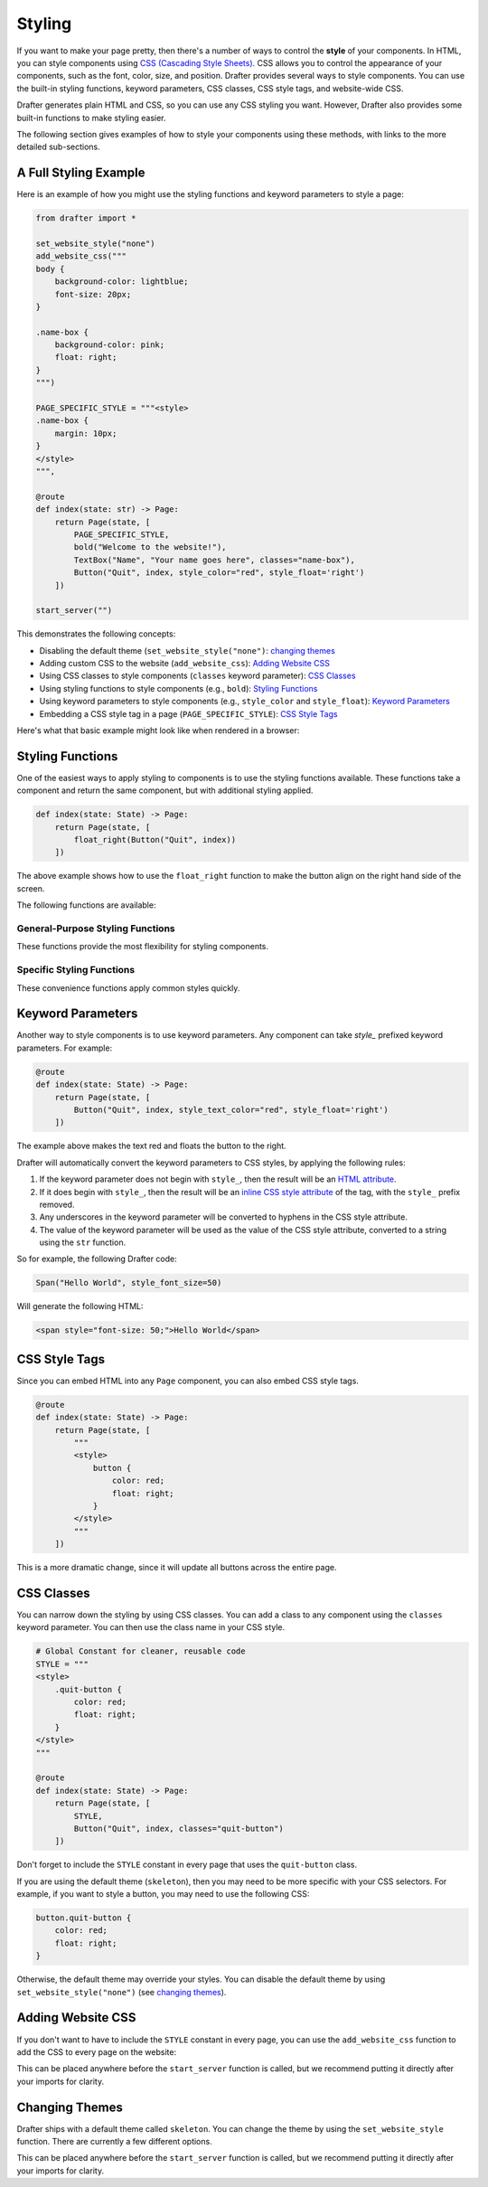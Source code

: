.. _styling:

Styling
=======

If you want to make your page pretty, then there's a number of ways to control the **style** of your components.
In HTML, you can style components using `CSS (Cascading Style Sheets) <https://developer.mozilla.org/en-US/docs/Web/CSS>`_. CSS allows you to control the appearance of
your components, such as the font, color, size, and position. Drafter provides several ways to style components.
You can use the built-in styling functions, keyword parameters, CSS classes, CSS style tags, and website-wide CSS.

Drafter generates plain HTML and CSS, so you can use any CSS styling you want. However, Drafter also provides
some built-in functions to make styling easier.

The following section gives examples of how to style your components using these methods,
with links to the more detailed sub-sections.

A Full Styling Example
----------------------

Here is an example of how you might use the styling functions and keyword parameters to style a page:

.. code-block:: python

    from drafter import *

    set_website_style("none")
    add_website_css("""
    body {
        background-color: lightblue;
        font-size: 20px;
    }

    .name-box {
        background-color: pink;
        float: right;
    }
    """)

    PAGE_SPECIFIC_STYLE = """<style>
    .name-box {
        margin: 10px;
    }
    </style>
    """,

    @route
    def index(state: str) -> Page:
        return Page(state, [
            PAGE_SPECIFIC_STYLE,
            bold("Welcome to the website!"),
            TextBox("Name", "Your name goes here", classes="name-box"),
            Button("Quit", index, style_color="red", style_float='right')
        ])

    start_server("")

This demonstrates the following concepts:

* Disabling the default theme (``set_website_style("none")``: `changing themes`_
* Adding custom CSS to the website (``add_website_css``): `Adding Website CSS`_
* Using CSS classes to style components (``classes`` keyword parameter): `CSS Classes`_
* Using styling functions to style components (e.g., ``bold``): `Styling Functions`_
* Using keyword parameters to style components (e.g., ``style_color`` and ``style_float``): `Keyword Parameters`_
* Embedding a CSS style tag in a page (``PAGE_SPECIFIC_STYLE``): `CSS Style Tags`_

Here's what that basic example might look like when rendered in a browser:

.. image:: images/styling_example_full.png
    :alt: Github Repository


Styling Functions
-----------------

One of the easiest ways to apply styling to components is to use the
styling functions available. These functions take a component and return
the same component, but with additional styling applied.

.. code-block:: python

    def index(state: State) -> Page:
        return Page(state, [
            float_right(Button("Quit", index))
        ])


The above example shows how to use the ``float_right`` function to make
the button align on the right hand side of the screen.

The following functions are available:

General-Purpose Styling Functions
^^^^^^^^^^^^^^^^^^^^^^^^^^^^^^^^^^

These functions provide the most flexibility for styling components.

.. function:: update_style(component, style, value)

    Updates a specific CSS style property of a component. This is the most general-purpose styling function,
    allowing you to set any CSS property. The function returns the component, so you can chain multiple calls.

    The ``style`` parameter should be the CSS property name (e.g., "color", "background-color", "font-size").
    Remember to include units in the ``value`` if they are required (e.g., "16px", "2em").

    .. code-block:: python

        update_style(Button("Click me", index), "color", "red")
        update_style(Text("Hello"), "font-size", "20px")

    :param component: The component to update (can be a string or Component instance).
    :type component: str | Component
    :param style: The CSS property name to change.
    :type style: str
    :param value: The value to set the CSS property to.
    :type value: str
    :return: The updated component.
    :rtype: Component

.. function:: update_attr(component, attr, value)

    Updates a specific HTML attribute of a component. This allows you to set attributes like ``id``, ``class``,
    ``title``, etc. The function returns the component, so you can chain multiple calls.

    .. code-block:: python

        update_attr(Text("Hello"), "id", "greeting")
        update_attr(Button("Click", index), "title", "Click this button to go home")

    :param component: The component to update (can be a string or Component instance).
    :type component: str | Component
    :param attr: The HTML attribute name to change.
    :type attr: str
    :param value: The value to set the attribute to.
    :type value: str
    :return: The updated component.
    :rtype: Component

Specific Styling Functions
^^^^^^^^^^^^^^^^^^^^^^^^^^^

These convenience functions apply common styles quickly.

.. function:: float_left(component)

    Makes the component "float" to the left, allowing other components to wrap around it.

.. function:: float_right(component)

    Makes the component "float" to the right, so that it aligns to the right side of the screen.

.. function:: bold(component)

    Makes the text bold (increasing the font weight and making it darker). Usually used to indicate importance.

.. function:: italic(component)

    Makes the text italic (slanted to the right). Usually used to indicate emphasis.

.. function:: underline(component)

    Adds an underline to the text. Usually used to indicate that the text is a link, so use sparingly.

.. function:: strikethrough(component)

    Adds a line through the text. Usually used to indicate that the text is no longer relevant.

.. function:: monospace(component)

    Changes the font to a monospace font (all the characters will be the same width). Usually used to indicate that the text is code.

.. function:: small_font(component)

    Makes the font size smaller. Usually used for less important text.

.. function:: large_font(component)

    Makes the font size larger. Usually used for more important text. Consider using a header instead.

.. function:: change_color(component, color)

    Changes the text color. The color can be a named color (e.g. "red") or a hex code (e.g. "#FF0000").
    See the :ref:`colors` page for available HTML colors.

    :param color: The color to change the text to.
    :type color: str

.. function:: change_background_color(component, color)

    Changes the background color of the component (the ``background-color`` CSS attribute). The color can be a named color (e.g. "red") or a hex code (e.g. "#FF0000").
    See the :ref:`colors` page for available HTML colors.

    :param color: The color to change the background to.
    :type color: str


.. function:: change_text_size(component, size)

    Changes the text size. The size must be a string followed by the units (e.g. "16px") or an integer (e.g. 16).
    If an integer is given, the units are assumed to be pixels. Valid units are:

    * px: Pixels
    * em: Relative to the font size of the element
    * rem: Relative to the font size of the root element
    * %: Percentage of the parent element's font size

    :param size: The size to change the text to.
    :type size: int or str

.. function:: change_text_font(component, font)

    Changes the font of the text. The font must be a valid font name (e.g. ``"Arial"``, ``"Times New Roman"``, ``"Courier New"``).
    See the :ref:`fonts` page for available fonts.

    :param font: The font to change the text to.
    :type font: str

.. function:: change_text_align(component, alignment)

    Changes the text alignment. The alignment must be one of the following:

    * ``left``: Aligns the text to the left
    * ``right``: Aligns the text to the right
    * ``center``: Centers the text
    * ``justify``: Justifies the text (evenly spaces the words)

    :param alignment: The alignment to change the text to.
    :type alignment: str

.. function:: change_text_decoration(component, decoration)

    Changes the text decoration. The decoration must be one of the following:

    * ``none``: No decoration
    * ``underline``: Adds an underline
    * ``overline``: Adds a line over the text
    * ``line-through``: Adds a line through the text

    :param decoration: The decoration to change the text to.
    :type decoration: str

.. function:: change_text_transform(component, transform)

    Changes the text transformation. The transformation must be one of the following:

    * ``none``: No transformation
    * ``uppercase``: Converts the text to uppercase
    * ``lowercase``: Converts the text to lowercase
    * ``capitalize``: Capitalizes the first letter of each word

    :param transform: The transformation to change the text to.
    :type transform: str

.. function:: change_margin(component, margin)

    Changes the margin of the component. The margin is the space around the component (as opposed to its padding,
    which is the space inside the component). The margin must be a string of 1-4 numbers followed by the units (e.g. "16px") or an integer (e.g. 16),
    separated by spaces.

    The margin must be a string followed by the units (e.g. "16px") or an integer (e.g. 16).
    If an integer is given, the units are assumed to be pixels. Valid units are:

    * px: Pixels
    * em: Relative to the font size of the element
    * rem: Relative to the font size of the root element
    * %: Percentage of the parent element's font size

    .. code-block:: python

        change_margin(Div("Hello"), "16px")  # Adds a 16px margin to all sides
        change_margin(Div("Hello"), "16px 8px")  # Adds a 16px margin to the top and bottom, and an 8px margin to the left and right
        change_margin(Div("Hello"), "16px 8px 4px 2px")  # Adds a 16px margin to the top, 8px to the right, 4px to the bottom, and 2px to the left

    :param margin: The margin to change the component to.
    :type margin: int or str

.. function:: change_border(component, border)

    Changes the border of the component. The border is a string that can be one of the following:

    * ``none``: No border
    * ``solid``: A solid line border
    * ``dotted``: A dotted line border
    * ``dashed``: A dashed line border
    * ``double``: A double line border
    * ``groove``: A 3D grooved border

    Additionally, a border can have a width and color. The width must be a string followed by the units (e.g. "1px") or an integer (e.g. 1).
    The color can be a named color (e.g. "red") or a hex code (e.g. "#FF0000"); see the :ref:`colors` page for available HTML colors.
    The format is ``"style width color"``. For example:

    .. code-block:: python

        change_border(Div("Hello"), "solid 1px red")  # Adds a solid 1px red border
        change_border(Div("Hello"), "dotted 2px blue")  # Adds a dotted 2px blue border
        change_border(Div("Hello"), "double 3px green")  # Adds a double 3px green border

    :param border: The border to change the component to.
    :type border: str

.. function:: change_padding(component, padding)

    Changes the padding of the component. The padding is the space inside the component (as opposed to its margin,
    which is the space around the component). The padding must be a string of 1-4 numbers followed by the units (e.g. "16px") or an integer (e.g. 16),

    The padding must be a string followed by the units (e.g. "16px") or an integer (e.g. 16).
    If an integer is given, the units are assumed to be pixels. Valid units are:

    * px: Pixels
    * em: Relative to the font size of the element
    * rem: Relative to the font size of the root element
    * %: Percentage of the parent element's font size

    .. code-block:: python

        change_padding(Div("Hello"), "16px")  # Adds a 16px padding to all sides
        change_padding(Div("Hello"), "16px 8px")  # Adds a 16px padding to the top and bottom, and an 8px padding to the left and right
        change_padding(Div("Hello"), "16px 8px 4px 2px")  # Adds a 16px padding to the top, 8px to the right, 4px to the bottom, and 2px to the left

    :param padding: The padding to change the component to.
    :type padding: int or str


.. function:: change_width(component, width)

    Changes the width of the component. The width must be a string followed by the units (e.g. "16px") or an integer (e.g. 16).
    If an integer is given, the units are assumed to be pixels. Valid units are:

    * px: Pixels
    * em: Relative to the font size of the element
    * rem: Relative to the font size of the root element
    * %: Percentage of the parent element's font size

    :param width: The width to change the component to.
    :type width: int or str

.. function:: change_height(component, height)

    Changes the height of the component. The height must be a string followed by the units (e.g. "16px") or an integer (e.g. 16).
    If an integer is given, the units are assumed to be pixels. Valid units are:

    * px: Pixels
    * em: Relative to the font size of the element
    * rem: Relative to the font size of the root element
    * %: Percentage of the parent element's font size

    :param height: The height to change the component to.
    :type height: int or str


Keyword Parameters
------------------

Another way to style components is to use keyword parameters. Any component can take
`style_` prefixed keyword parameters. For example:

.. code-block:: python

    @route
    def index(state: State) -> Page:
        return Page(state, [
            Button("Quit", index, style_text_color="red", style_float='right')
        ])

The example above makes the text red and floats the button to the right.

Drafter will automatically convert the keyword parameters to CSS styles, by applying the following rules:

1. If the keyword parameter does not begin with ``style_``, then the result will be an `HTML attribute <https://developer.mozilla.org/en-US/docs/Web/HTML/Attributes>`_.
2. If it does begin with ``style_``, then the result will be an `inline CSS style attribute <https://developer.mozilla.org/en-US/docs/Web/HTML/Global_attributes/style>`_ of the tag, with the ``style_`` prefix removed.
3. Any underscores in the keyword parameter will be converted to hyphens in the CSS style attribute.
4. The value of the keyword parameter will be used as the value of the CSS style attribute, converted to a string using the ``str`` function.

So for example, the following Drafter code:

.. code-block:: python

    Span("Hello World", style_font_size=50)

Will generate the following HTML:

.. code-block:: html

    <span style="font-size: 50;">Hello World</span>

CSS Style Tags
--------------

Since you can embed HTML into any ``Page`` component, you can also embed CSS style tags.

.. code-block:: python

    @route
    def index(state: State) -> Page:
        return Page(state, [
            """
            <style>
                button {
                    color: red;
                    float: right;
                }
            </style>
            """
        ])

This is a more dramatic change, since it will update all buttons across the entire page.

CSS Classes
-----------

You can narrow down the styling by using CSS classes. You can add a class to any component
using the ``classes`` keyword parameter. You can then use the class name in your CSS style.

.. code-block:: python

    # Global Constant for cleaner, reusable code
    STYLE = """
    <style>
        .quit-button {
            color: red;
            float: right;
        }
    </style>
    """

    @route
    def index(state: State) -> Page:
        return Page(state, [
            STYLE,
            Button("Quit", index, classes="quit-button")
        ])

Don't forget to include the ``STYLE`` constant in every page that uses the ``quit-button`` class.

If you are using the default theme (``skeleton``), then you may need to be more specific with your CSS selectors.
For example, if you want to style a button, you may need to use the following CSS:

.. code-block:: css

    button.quit-button {
        color: red;
        float: right;
    }

Otherwise, the default theme may override your styles. You can disable the default theme by
using ``set_website_style("none")`` (see `changing themes`_).

Adding Website CSS
------------------

If you don't want to have to include the ``STYLE`` constant in every page, you can use the
``add_website_css`` function to add the CSS to every page on the website:

.. function:: add_website_css(css: str)
              add_website_css(selector: str, css: str)
   :no-index:

    Adds additional CSS content to the website. This is useful for adding custom
    CSS to the website, either for specific selectors or for general styles.
    If you only provide one parameter, it will be wrapped in <style> tags.
    If you provide both parameters, they will be used to create a CSS rule; the first parameter
    is the CSS selector, and the second parameter is the CSS content that will be wrapped in {}.

    .. code-block:: python

        add_website_css("body", "background-color: lightblue;")
        add_website_css("button.quit-button", "color: red; float: right;")
        add_website_css("""
        body {
            background-color: lightblue;
            font-size: 20px;
        }
        """)

    :param selector: The CSS selector to apply the CSS to, or the CSS content if the second parameter is None.
    :type selector: str
    :param css: The CSS content to apply to the selector.
    :type css: str

This can be placed anywhere before the ``start_server`` function is called, but we recommend putting it
directly after your imports for clarity.

.. _changing themes:

Changing Themes
---------------

Drafter ships with a default theme called ``skeleton``. You can change the theme by using the
``set_website_style`` function. There are currently a few different options.

.. function:: set_website_style(style: str)
   :no-index:

    Sets the website style to the specified theme. The theme must be one of the following:

    * ``skeleton``: The default theme, which is a simple, clean theme that does not require additional CSS classes. Check <http://getskeleton.com/> for more information.
    * ``mvp``: Check out <http://andybrewer.github.io/mvp/> for more information.
    * ``sakura``: Check out <https://oxal.org/projects/sakura/> for more information.
    * ``simple``: Check out <https://simplecss.org/> for more information.
    * ``tacit``: Check out <https://yegor256.github.io/tacit/> for more information.
    * ``98``: A theme based on Windows 98. Check out <https://www.98.css> for more information.
    * ``XP``: A theme based on Windows XP. Check out <http://botoxparty.github.io/XP.css/> for more information.
    * ``7``: A theme based on Windows 7. Check out <http://khang-nd.github.io/7.css/> for more information.
    * ``bootstrap``: A more complex theme that requires additional CSS classes to style components.
    * ``none``: Disables the default theme, allowing you to style everything yourself.

    .. code-block:: python

        set_website_style("mvp")
        set_website_style("skeleton")
        set_website_style("none")

    :param style: The theme to set the website style to.
    :type style: str

This can be placed anywhere before the ``start_server`` function is called, but we recommend putting it
directly after your imports for clarity.

